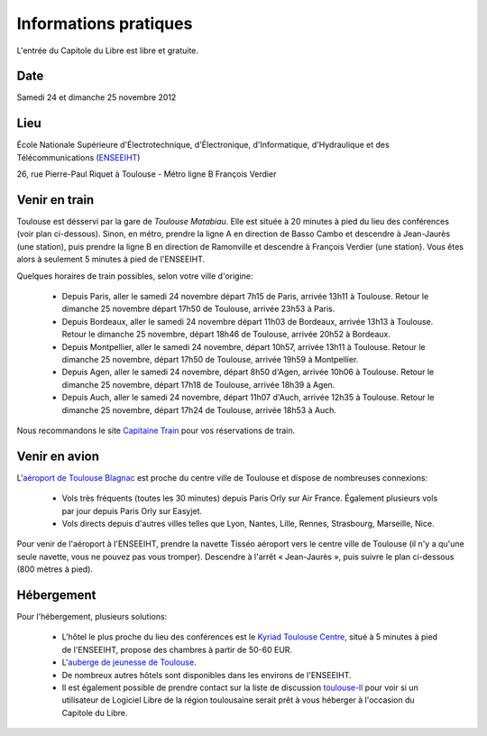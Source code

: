 Informations pratiques
=======================

L'entrée du Capitole du Libre est libre et gratuite.

Date
----

Samedi 24 et dimanche 25 novembre 2012

Lieu
----

École Nationale Supérieure d'Électrotechnique, d'Électronique, d'Informatique, d'Hydraulique et des Télécommunications (`ENSEEIHT <http://www.enseeiht.fr/>`_)

26, rue Pierre-Paul Riquet à Toulouse - Métro ligne B François Verdier

.. html::

  <iframe width="80%" height="350" frameborder="0" scrolling="no" marginheight="0" marginwidth="0" src="http://www.openstreetmap.org/export/embed.html?bbox=1.45098,43.60017,1.45971,43.60419&amp;layer=mapnik&amp;marker=43.60223,1.45434" style="border: 1px solid black"></iframe><br /><small><a href="http://www.openstreetmap.org/?lat=43.60218&amp;lon=1.455345&amp;zoom=17&amp;layers=M&amp;mlat=43.60223&amp;mlon=1.45434">Voir une carte plus grande</a></small>

Venir en train
--------------

Toulouse est désservi par la gare de *Toulouse Matabiau*. Elle est située à 20 minutes à pied du lieu des conférences (voir plan ci-dessous). Sinon, en métro, prendre la ligne A en direction de Basso Cambo et descendre à Jean-Jaurès (une station), puis prendre la ligne B en direction de Ramonville et descendre à François Verdier (une station). Vous êtes alors à seulement 5 minutes à pied de l'ENSEEIHT.

.. image:: static/files/plan-gare-enseeiht.png
  :width: 540px
  :alt: Plan de la gare de Toulouse Matabiau à l'ENSEEIHT
  :target: static/files/plan-gare-enseeiht.png

Quelques horaires de train possibles, selon votre ville d'origine:

 * Depuis Paris, aller le samedi 24 novembre départ 7h15 de Paris, arrivée 13h11 à Toulouse. Retour le dimanche 25 novembre départ 17h50 de Toulouse, arrivée 23h53 à Paris.

 * Depuis Bordeaux, aller le samedi 24 novembre départ 11h03 de Bordeaux, arrivée 13h13 à Toulouse. Retour le dimanche 25 novembre, départ 18h46 de Toulouse, arrivée 20h52 à Bordeaux.

 * Depuis Montpellier, aller le samedi 24 novembre, départ 10h57, arrivée 13h11 à Toulouse. Retour le dimanche 25 novembre, départ 17h50 de Toulouse, arrivée 19h59 à Montpellier.

 * Depuis Agen, aller le samedi 24 novembre, départ 8h50 d'Agen, arrivée 10h06 à Toulouse. Retour le dimanche 25 novembre, départ 17h18 de Toulouse, arrivée 18h39 à Agen.

 * Depuis Auch, aller le samedi 24 novembre, départ 11h07 d'Auch, arrivée 12h35 à Toulouse. Retour le dimanche 25 novembre, départ 17h24 de Toulouse, arrivée 18h53 à Auch.

Nous recommandons le site `Capitaine Train <http://www.capitainetrain.com/>`_ pour vos réservations de train.

Venir en avion
--------------

L'`aéroport de Toulouse Blagnac <http://www.toulouse.aeroport.fr/>`_ est proche du centre ville de Toulouse et dispose de nombreuses connexions:

 * Vols très fréquents (toutes les 30 minutes) depuis Paris Orly sur Air France. Également plusieurs vols par jour depuis Paris Orly sur Easyjet.

 * Vols directs depuis d'autres villes telles que Lyon, Nantes, Lille, Rennes, Strasbourg, Marseille, Nice.

Pour venir de l'aéroport à l'ENSEEIHT, prendre la navette Tisséo aéroport vers le centre ville de Toulouse (il n'y a qu'une seule navette, vous ne pouvez pas vous tromper). Descendre à l'arrêt « Jean-Jaurès », puis suivre le plan ci-dessous (800 mètres à pied).

.. image:: static/files/plan-jean-jaures-enseeiht.png
  :width: 540px
  :alt: Plan de la gare de Toulouse Matabiau à l'ENSEEIHT
  :target: static/files/plan-jean-jaures-enseeiht.png

Hébergement
-----------

Pour l'hébergement, plusieurs solutions:

 * L'hôtel le plus proche du lieu des conférences est le `Kyriad Toulouse Centre <http://www.kyriad-toulouse-centre.fr/fr/index.aspx>`_, situé à 5 minutes à pied de l'ENSEEIHT, propose des chambres à partir de 50-60 EUR.

 * L'`auberge de jeunesse de Toulouse <http://www.fuaj.org/Toulouse>`_.

 * De nombreux autres hôtels sont disponibles dans les environs de l'ENSEEIHT.

 * Il est également possible de prendre contact sur la liste de discussion `toulouse-ll <http://www.toulibre.org/mailman/listinfo/toulouse-ll>`_ pour voir si un utilisateur de Logiciel Libre de la région toulousaine serait prêt à vous héberger à l'occasion du Capitole du Libre.

